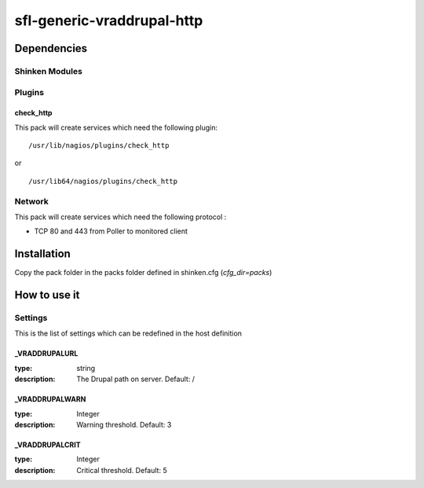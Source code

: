 sfl-generic-vraddrupal-http
=========================

Dependencies
************


Shinken Modules
~~~~~~~~~~~~~~~

Plugins
~~~~~~~

check_http
----------

This pack will create services which need the following plugin:

::

  /usr/lib/nagios/plugins/check_http

or

::

  /usr/lib64/nagios/plugins/check_http

Network
~~~~~~~

This pack will create services which need the following protocol :

* TCP 80 and 443 from Poller to monitored client

Installation
************

Copy the pack folder in the packs folder defined in shinken.cfg (`cfg_dir=packs`)


How to use it
*************


Settings
~~~~~~~~

This is the list of settings which can be redefined in the host definition

_VRADDRUPALURL
-------------

:type:              string
:description:       The Drupal  path on server. Default: /

_VRADDRUPALWARN
--------------

:type:              Integer
:description:       Warning threshold. Default: 3

_VRADDRUPALCRIT
--------------

:type:              Integer
:description:       Critical threshold. Default: 5
